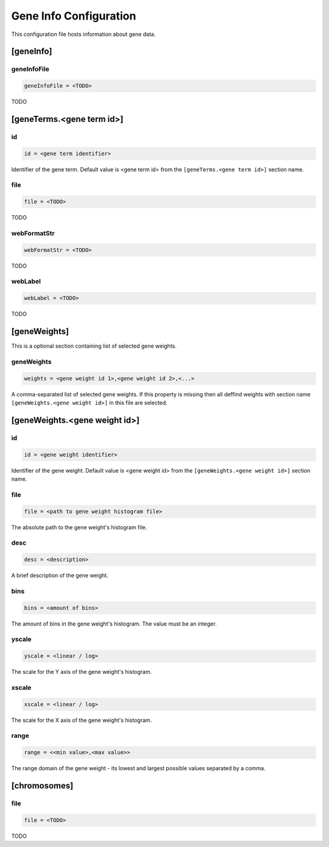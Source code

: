 .. _gene_info_db:

Gene Info Configuration
=======================

This configuration file hosts information about gene data.

[geneInfo]
----------

geneInfoFile
____________

.. code-block:: ini

  geneInfoFile = <TODO>

TODO

[geneTerms.<gene term id>]
--------------------------

id
__

.. code-block:: ini

  id = <gene term identifier>

Identifier of the gene term. Default value is <gene term id> from the
``[geneTerms.<gene term id>]`` section name.

file
____

.. code-block:: ini

  file = <TODO>

TODO

webFormatStr
____________

.. code-block:: ini

  webFormatStr = <TODO>

TODO

webLabel
________

.. code-block:: ini

  webLabel = <TODO>

TODO

[geneWeights]
-------------

This is a optional section containing list of selected gene weights.

geneWeights
___________

.. code-block:: ini

  weights = <gene weight id 1>,<gene weight id 2>,<...>

A comma-separated list of selected gene weights. If this property is missing
then all deffind weights with section name ``[geneWeights.<gene weight id>]``
in this file are selected.

[geneWeights.<gene weight id>]
------------------------------

id
__

.. code-block:: ini

  id = <gene weight identifier>

Identifier of the gene weight. Default value is <gene weight id> from the
``[geneWeights.<gene weight id>]`` section name.

file
____

.. code-block:: ini

  file = <path to gene weight histogram file>

The absolute path to the gene weight's histogram file.

desc
____

.. code-block:: ini

  desc = <description>

A brief description of the gene weight.

bins
____

.. code-block:: ini

  bins = <amount of bins>

The amount of bins in the gene weight's histogram. The value must be an
integer.

yscale
______

.. code-block:: ini

  yscale = <linear / log>

The scale for the Y axis of the gene weight's histogram.

xscale
______

.. code-block:: ini

  xscale = <linear / log>

The scale for the X axis of the gene weight's histogram.

range
______

.. code-block:: ini

  range = <<min value>,<max value>>

The range domain of the gene weight - its lowest and largest possible values
separated by a comma.

[chromosomes]
-------------

file
____

.. code-block:: ini

  file = <TODO>

TODO

